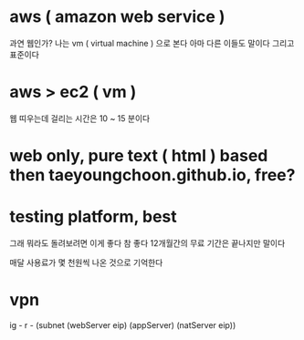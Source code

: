 * aws ( amazon web service )

과연 웹인가? 나는 vm ( virtual machine ) 으로 본다 아마 다른 이들도 말이다 그리고 표준이다

* aws > ec2 ( vm )

웹 띠우는데 걸리는 시간은 10 ~ 15 분이다

* web only, pure text ( html ) based then taeyoungchoon.github.io, free?

* testing platform, best

그래 뭐라도 돌려보려면 이게 좋다 참 좋다 12개월간의 무료 기간은 끝나지만 말이다

매달 사용료가 몇 천원씩 나온 것으로 기억한다

* vpn

ig - r - (subnet (webServer eip) (appServer) (natServer eip))
